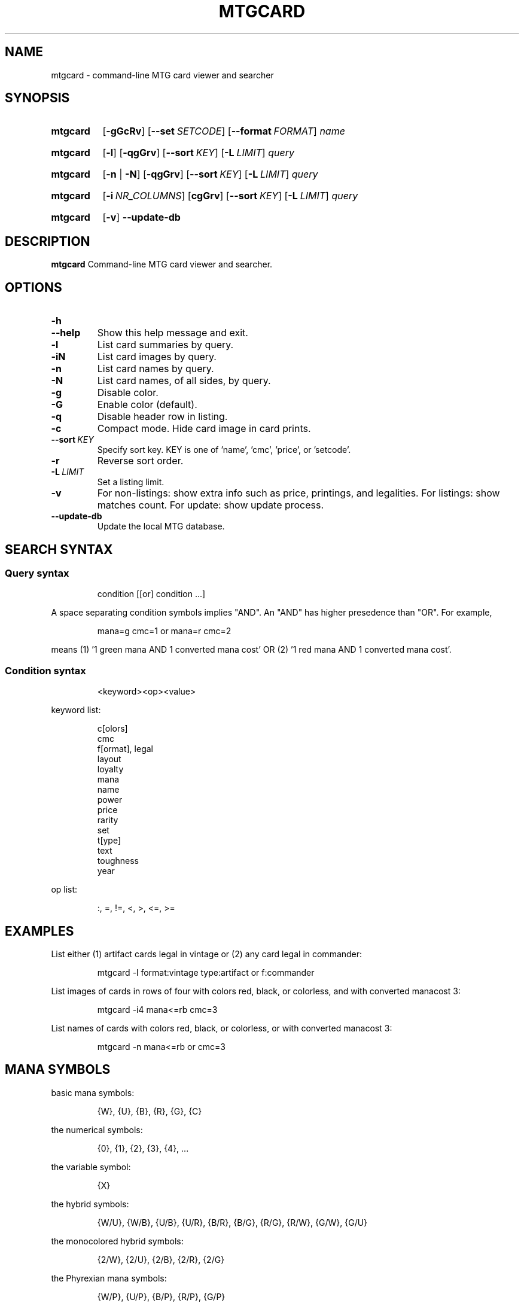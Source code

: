 .\" -*- nroff -*-
.TH MTGCARD 1 "May 2020" "mtgcard man page"

.SH NAME
mtgcard \- command-line MTG card viewer and searcher

.\" ====================================================================
.SH SYNOPSIS
.\" ====================================================================
.
.SY mtgcard
.OP \-gGcRv
.OP \-\-set SETCODE
.OP \-\-format FORMAT
.I name
.YS
.
.SY mtgcard
.OP \-l
.OP \-qgGrv
.OP \-\-sort KEY
.OP \-L LIMIT
.I query
.YS
.
.SY mtgcard
.RB [ \-n
|
.BR \-N ]
.OP \-qgGrv
.OP \-\-sort KEY
.OP \-L LIMIT
.I query
.YS
.
.SY mtgcard
.OP \-i NR_COLUMNS
.OP cgGrv
.OP \-\-sort KEY
.OP \-L LIMIT
.I query
.YS
.
.SY mtgcard
.OP \-v
.B \-\-update-db

.\" ====================================================================
.SH DESCRIPTION
.\" ====================================================================
.
.B mtgcard
Command-line MTG card viewer and searcher.

.\" ====================================================================
.SH OPTIONS
.\" ====================================================================
.
.HP
.B \-h
.TQ
.B \-\-help
Show this help message and exit.
.
.TP
.B \-l
List card summaries by query.
.
.TP
.B \-iN
List card images by query.
.
.TP
.B \-n
List card names by query.
.
.TP
.B \-N
List card names, of all sides, by query.
.
.TP
.B \-g
Disable color.
.
.TP
.B \-G
Enable color (default).
.
.TP
.B \-q
Disable header row in listing.
.
.TP
.B \-c
Compact mode. Hide card image in card prints.
.
.TP
.BI --sort\  KEY
Specify sort key. KEY is one of 'name', 'cmc', 'price', or 'setcode'.
.
.TP
.B \-r
Reverse sort order.
.
.TP
.BI \-L\  LIMIT
Set a listing limit.
.
.TP
.B \-v
For non-listings: show extra info such as price, printings, and legalities.
\&
For listings: show matches count.
\&
For update: show update process.
.
.TP
.B \-\-update-db
Update the local MTG database.

.
.\" ====================================================================
.SH SEARCH SYNTAX
.\" ====================================================================
.
\&
.SS
Query syntax
\&
.IP
condition [[or] condition ...]
.P
A space separating condition symbols implies "AND". An "AND" has higher
presedence than "OR".
For example,
.IP
mana=g cmc=1 or mana=r cmc=2
.P
means (1) '1 green mana AND 1 converted mana cost' OR (2) '1 red mana AND 1
converted mana cost'.      
.
.SS
Condition syntax
\&
.IP
<keyword><op><value>
.P
keyword list:
.IP
    c[olors]
    cmc
    f[ormat], legal
    layout
    loyalty
    mana
    name
    power
    price
    rarity
    set
    t[ype]
    text
    toughness
    year
.
.P
op list:
.IP
:, =, !=, <, >, <=, >=
.
.\" ====================================================================
.SH EXAMPLES
.\" ====================================================================
.
\&
.P
List either (1) artifact cards legal in vintage or (2) any card legal in
commander:
.IP
.EX
mtgcard -l format:vintage type:artifact or f:commander
.EE
.
.P
List images of cards in rows of four with colors red, black, or colorless, and
with converted manacost 3:
.IP
.EX
mtgcard -i4 mana<=rb cmc=3
.EE
.
.P
List names of cards with colors red, black, or colorless, or with converted
manacost 3:
.IP
.EX
mtgcard -n mana<=rb or cmc=3
.EE


.\" ====================================================================
.SH MANA SYMBOLS                                                     
.\" ====================================================================
.

.P
basic mana symbols:
.IP
    {W}, {U}, {B}, {R}, {G}, {C}
.P
the numerical symbols:
.IP
    {0}, {1}, {2}, {3}, {4}, ...
.P
the variable symbol:
.IP
    {X}
.P
the hybrid symbols:
.IP
    {W/U}, {W/B}, {U/B}, {U/R}, {B/R}, {B/G}, {R/G}, {R/W}, {G/W}, {G/U}
.P
the monocolored hybrid symbols:
.IP
    {2/W}, {2/U}, {2/B}, {2/R}, {2/G}
.P
the Phyrexian mana symbols:
.IP
    {W/P}, {U/P}, {B/P}, {R/P}, {G/P}
.P
the snow symbol:
.IP
    {S}
\&
.TP
Note:
Any symbol without a '/' can be used without braces (e.g., 'w' is the same
as '{W}').

.\" ====================================================================
.SH AUTHOR
.\" ====================================================================
.
<yoshi1@tutanota.com>
.SH BUGS
Submit bugs to https://github.com/yoshi1123/mtgcard/issues
.
.SH AVAILABILITY
.B mtgcard
is available from https://github.com/yoshi1123/mtgcard
.\" .SH SEE ALSO
.\" .BR chattr (1)

